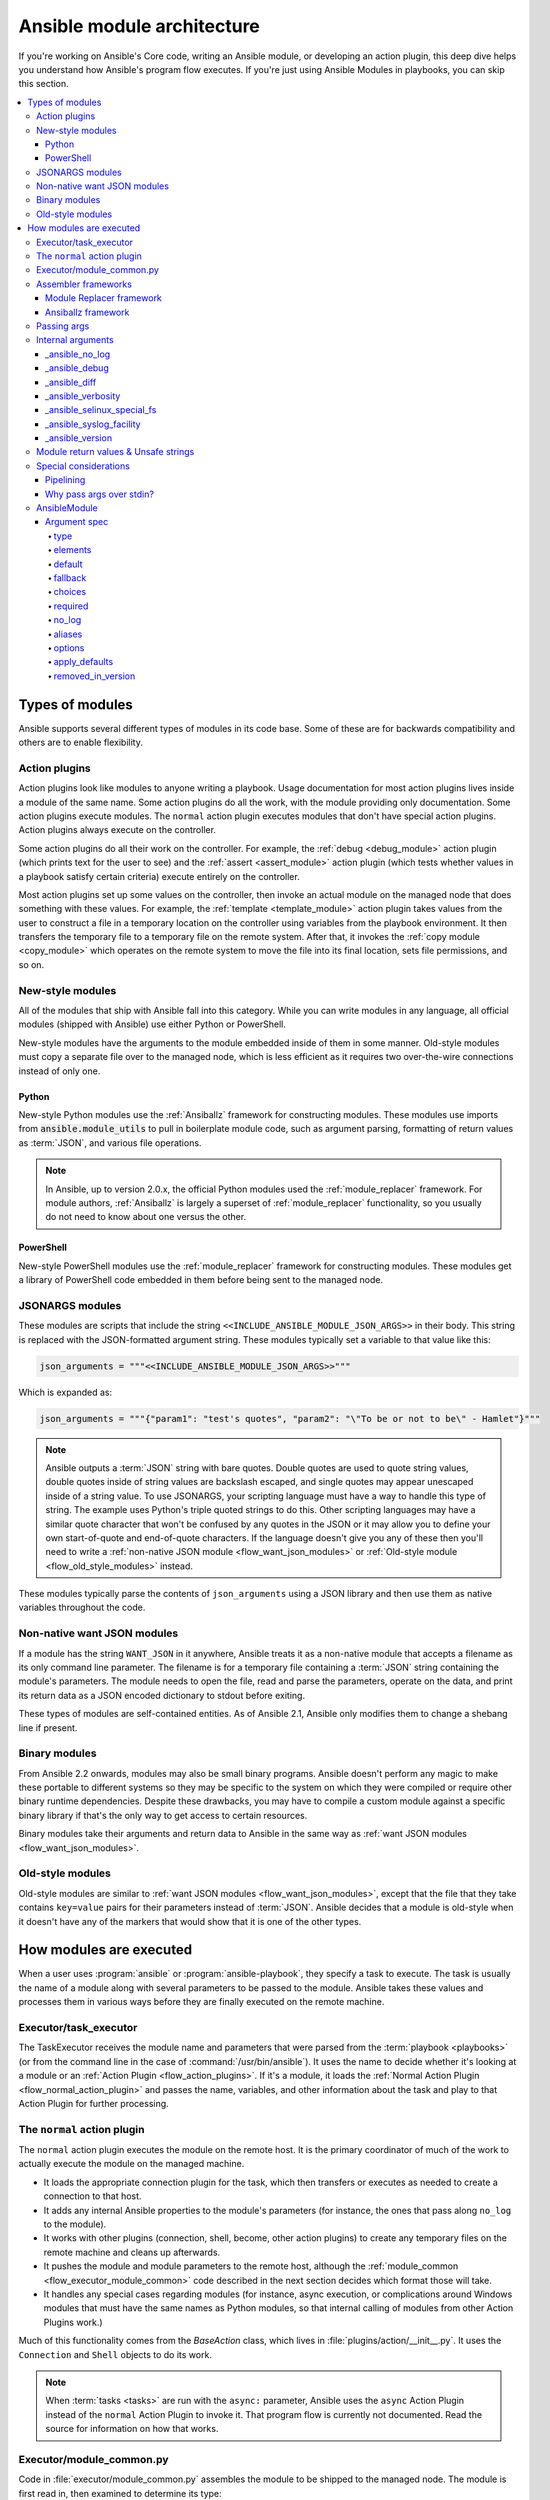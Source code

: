 .. _flow_modules:
.. _developing_program_flow_modules:

***************************
Ansible module architecture
***************************

If you're working on Ansible's Core code, writing an Ansible module, or developing an action plugin, this deep dive helps you understand how Ansible's program flow executes. If you're just using Ansible Modules in playbooks, you can skip this section.

.. contents::
   :local:

.. _flow_types_of_modules:

Types of modules
================

Ansible supports several different types of modules in its code base. Some of
these are for backwards compatibility and others are to enable flexibility.

.. _flow_action_plugins:

Action plugins
--------------

Action plugins look like modules to anyone writing a playbook. Usage documentation for most action plugins lives inside a module of the same name. Some action plugins do all the work, with the module providing only documentation. Some action plugins execute modules. The ``normal`` action plugin executes modules that don't have special action plugins. Action plugins always execute on the controller.

Some action plugins do all their work on the controller. For
example, the :ref:`debug <debug_module>` action plugin (which prints text for
the user to see) and the :ref:`assert <assert_module>` action plugin (which
tests whether values in a playbook satisfy certain criteria) execute entirely on the controller.

Most action plugins set up some values on the controller, then invoke an
actual module on the managed node that does something with these values. For example, the :ref:`template <template_module>` action plugin takes values from
the user to construct a file in a temporary location on the controller using
variables from the playbook environment. It then transfers the temporary file
to a temporary file on the remote system. After that, it invokes the
:ref:`copy module <copy_module>` which operates on the remote system to move the file
into its final location, sets file permissions, and so on.

.. _flow_new_style_modules:

New-style modules
-----------------

All of the modules that ship with Ansible fall into this category. While you can write modules in any language, all official modules (shipped with Ansible) use either Python or PowerShell.

New-style modules have the arguments to the module embedded inside of them in
some manner. Old-style modules must copy a separate file over to the
managed node, which is less efficient as it requires two over-the-wire
connections instead of only one.

.. _flow_python_modules:

Python
^^^^^^

New-style Python modules use the :ref:`Ansiballz` framework for constructing
modules. These modules use imports from :code:`ansible.module_utils` to pull in
boilerplate module code, such as argument parsing, formatting of return
values as :term:`JSON`, and various file operations.

.. note:: In Ansible, up to version 2.0.x, the official Python modules used the
    :ref:`module_replacer` framework.  For module authors, :ref:`Ansiballz` is
    largely a superset of :ref:`module_replacer` functionality, so you usually
    do not need to know about one versus the other.

.. _flow_powershell_modules:

PowerShell
^^^^^^^^^^

New-style PowerShell modules use the :ref:`module_replacer` framework for
constructing modules. These modules get a library of PowerShell code embedded
in them before being sent to the managed node.

.. _flow_jsonargs_modules:

JSONARGS modules
----------------

These modules are scripts that include the string
``<<INCLUDE_ANSIBLE_MODULE_JSON_ARGS>>`` in their body.
This string is replaced with the JSON-formatted argument string. These modules typically set a variable to that value like this:

.. code-block:: python

    json_arguments = """<<INCLUDE_ANSIBLE_MODULE_JSON_ARGS>>"""

Which is expanded as:

.. code-block:: python

    json_arguments = """{"param1": "test's quotes", "param2": "\"To be or not to be\" - Hamlet"}"""

.. note:: Ansible outputs a :term:`JSON` string with bare quotes. Double quotes are
       used to quote string values, double quotes inside of string values are
       backslash escaped, and single quotes may appear unescaped inside of
       a string value. To use JSONARGS, your scripting language must have a way
       to handle this type of string. The example uses Python's triple quoted
       strings to do this. Other scripting languages may have a similar quote
       character that won't be confused by any quotes in the JSON or it may
       allow you to define your own start-of-quote and end-of-quote characters.
       If the language doesn't give you any of these then you'll need to write
       a :ref:`non-native JSON module <flow_want_json_modules>` or
       :ref:`Old-style module <flow_old_style_modules>` instead.

These modules typically parse the contents of ``json_arguments`` using a JSON
library and then use them as native variables throughout the code.

.. _flow_want_json_modules:

Non-native want JSON modules
----------------------------

If a module has the string ``WANT_JSON`` in it anywhere, Ansible treats
it as a non-native module that accepts a filename as its only command line
parameter. The filename is for a temporary file containing a :term:`JSON`
string containing the module's parameters. The module needs to open the file,
read and parse the parameters, operate on the data, and print its return data
as a JSON encoded dictionary to stdout before exiting.

These types of modules are self-contained entities. As of Ansible 2.1, Ansible
only modifies them to change a shebang line if present.

.. seealso:: Examples of Non-native modules written in ruby are in the `Ansible
    for Rubyists <https://github.com/ansible/ansible-for-rubyists>`_ repository.

.. _flow_binary_modules:

Binary modules
--------------

From Ansible 2.2 onwards, modules may also be small binary programs. Ansible
doesn't perform any magic to make these portable to different systems so they
may be specific to the system on which they were compiled or require other
binary runtime dependencies. Despite these drawbacks, you may have
to compile a custom module against a specific binary
library if that's the only way to get access to certain resources.

Binary modules take their arguments and return data to Ansible in the same
way as :ref:`want JSON modules <flow_want_json_modules>`.

.. seealso:: One example of a `binary module
    <https://github.com/ansible/ansible/blob/devel/test/integration/targets/binary_modules/library/helloworld.go>`_
    written in go.

.. _flow_old_style_modules:

Old-style modules
-----------------

Old-style modules are similar to
:ref:`want JSON modules <flow_want_json_modules>`, except that the file that
they take contains ``key=value`` pairs for their parameters instead of
:term:`JSON`. Ansible decides that a module is old-style when it doesn't have
any of the markers that would show that it is one of the other types.

.. _flow_how_modules_are_executed:

How modules are executed
========================

When a user uses :program:`ansible` or :program:`ansible-playbook`, they
specify a task to execute. The task is usually the name of a module along
with several parameters to be passed to the module. Ansible takes these
values and processes them in various ways before they are finally executed on
the remote machine.

.. _flow_executor_task_executor:

Executor/task_executor
----------------------

The TaskExecutor receives the module name and parameters that were parsed from
the :term:`playbook <playbooks>` (or from the command line in the case of
:command:`/usr/bin/ansible`). It uses the name to decide whether it's looking
at a module or an :ref:`Action Plugin <flow_action_plugins>`. If it's
a module, it loads the :ref:`Normal Action Plugin <flow_normal_action_plugin>`
and passes the name, variables, and other information about the task and play
to that Action Plugin for further processing.

.. _flow_normal_action_plugin:

The ``normal`` action plugin
----------------------------

The ``normal`` action plugin executes the module on the remote host. It is
the primary coordinator of much of the work to actually execute the module on
the managed machine.

* It loads the appropriate connection plugin for the task, which then transfers
  or executes as needed to create a connection to that host.
* It adds any internal Ansible properties to the module's parameters (for
  instance, the ones that pass along ``no_log`` to the module).
* It works with other plugins (connection, shell, become, other action plugins)
  to create any temporary files on the remote machine and
  cleans up afterwards.
* It pushes the module and module parameters to the
  remote host, although the :ref:`module_common <flow_executor_module_common>`
  code described in the next section decides which format
  those will take.
* It handles any special cases regarding modules (for instance, async
  execution, or complications around Windows modules that must have the same names as Python modules, so that internal calling of modules from other Action Plugins work.)

Much of this functionality comes from the `BaseAction` class,
which lives in :file:`plugins/action/__init__.py`. It uses the
``Connection`` and ``Shell`` objects to do its work.

.. note::
    When :term:`tasks <tasks>` are run with the ``async:`` parameter, Ansible
    uses the ``async`` Action Plugin instead of the ``normal`` Action Plugin
    to invoke it. That program flow is currently not documented. Read the
    source for information on how that works.

.. _flow_executor_module_common:

Executor/module_common.py
-------------------------

Code in :file:`executor/module_common.py` assembles the module
to be shipped to the managed node. The module is first read in, then examined
to determine its type:

* :ref:`PowerShell <flow_powershell_modules>` and :ref:`JSON-args modules <flow_jsonargs_modules>` are passed through :ref:`Module Replacer <module_replacer>`.
* New-style :ref:`Python modules <flow_python_modules>` are assembled by :ref:`Ansiballz`.
* :ref:`Non-native-want-JSON <flow_want_json_modules>`, :ref:`Binary modules <flow_binary_modules>`, and :ref:`Old-Style modules <flow_old_style_modules>` aren't touched by either of these and pass through unchanged.

After the assembling step, one final
modification is made to all modules that have a shebang line. Ansible checks
whether the interpreter in the shebang line has a specific path configured via
an ``ansible_$X_interpreter`` inventory variable. If it does, Ansible
substitutes that path for the interpreter path given in the module. After
this, Ansible returns the complete module data and the module type to the
:ref:`Normal Action <flow_normal_action_plugin>` which continues execution of
the module.

Assembler frameworks
--------------------

Ansible supports two assembler frameworks: Ansiballz and the older Module Replacer.

.. _module_replacer:

Module Replacer framework
^^^^^^^^^^^^^^^^^^^^^^^^^

The Module Replacer framework is the original framework implementing new-style
modules, and is still used for PowerShell modules. It is essentially a preprocessor (like the C Preprocessor for those
familiar with that programming language). It does straight substitutions of
specific substring patterns in the module file. There are two types of
substitutions:

* Replacements that only happen in the module file. These are public
  replacement strings that modules can utilize to get helpful boilerplate or
  access to arguments.

  - :code:`from ansible.module_utils.MOD_LIB_NAME import *` is replaced with the
    contents of the :file:`ansible/module_utils/MOD_LIB_NAME.py`  These should
    only be used with :ref:`new-style Python modules <flow_python_modules>`.
  - :code:`#<<INCLUDE_ANSIBLE_MODULE_COMMON>>` is equivalent to
    :code:`from ansible.module_utils.basic import *` and should also only apply
    to new-style Python modules.
  - :code:`# POWERSHELL_COMMON` substitutes the contents of
    :file:`ansible/module_utils/powershell.ps1`. It should only be used with
    :ref:`new-style Powershell modules <flow_powershell_modules>`.

* Replacements that are used by ``ansible.module_utils`` code. These are internal replacement patterns. They may be used internally, in the above public replacements, but shouldn't be used directly by modules.

  - :code:`"<<ANSIBLE_VERSION>>"` is substituted with the Ansible version.  In
    :ref:`new-style Python modules <flow_python_modules>` under the
    :ref:`Ansiballz` framework the proper way is to instead instantiate an
    `AnsibleModule` and then access the version from
    :attr:``AnsibleModule.ansible_version``.
  - :code:`"<<INCLUDE_ANSIBLE_MODULE_COMPLEX_ARGS>>"` is substituted with
    a string which is the Python ``repr`` of the :term:`JSON` encoded module
    parameters. Using ``repr`` on the JSON string makes it safe to embed in
    a Python file. In new-style Python modules under the Ansiballz framework
    this is better accessed by instantiating an `AnsibleModule` and
    then using :attr:`AnsibleModule.params`.
  - :code:`<<SELINUX_SPECIAL_FILESYSTEMS>>` substitutes a string which is
    a comma separated list of file systems which have a file system dependent
    security context in SELinux. In new-style Python modules, if you really
    need this you should instantiate an `AnsibleModule` and then use
    :attr:`AnsibleModule._selinux_special_fs`. The variable has also changed
    from a comma separated string of file system names to an actual python
    list of filesystem names.
  - :code:`<<INCLUDE_ANSIBLE_MODULE_JSON_ARGS>>` substitutes the module
    parameters as a JSON string. Care must be taken to properly quote the
    string as JSON data may contain quotes. This pattern is not substituted
    in new-style Python modules as they can get the module parameters another
    way.
  - The string :code:`syslog.LOG_USER` is replaced wherever it occurs with the
    ``syslog_facility`` which was named in :file:`ansible.cfg` or any
    ``ansible_syslog_facility`` inventory variable that applies to this host.  In
    new-style Python modules this has changed slightly. If you really need to
    access it, you should instantiate an `AnsibleModule` and then use
    :attr:`AnsibleModule._syslog_facility` to access it. It is no longer the
    actual syslog facility and is now the name of the syslog facility. See
    the :ref:`documentation on internal arguments <flow_internal_arguments>`
    for details.

.. _Ansiballz:

Ansiballz framework
^^^^^^^^^^^^^^^^^^^

The Ansiballz framework was adopted in Ansible 2.1 and is used for all new-style Python modules. Unlike the Module Replacer, Ansiballz uses real Python imports of things in
:file:`ansible/module_utils` instead of merely preprocessing the module. It
does this by constructing a zipfile -- which includes the module file, files
in :file:`ansible/module_utils` that are imported by the module, and some
boilerplate to pass in the module's parameters. The zipfile is then Base64
encoded and wrapped in a small Python script which decodes the Base64 encoding
and places the zipfile into a temp directory on the managed node. It then
extracts just the Ansible module script from the zip file and places that in
the temporary directory as well. Then it sets the PYTHONPATH to find Python
modules inside of the zip file and imports the Ansible module as the special name, ``__main__``.
Importing it as ``__main__`` causes Python to think that it is executing a script rather than simply
importing a module. This lets Ansible run both the wrapper script and the module code in a single copy of Python on the remote machine.

.. note::
    * Ansible wraps the zipfile in the Python script for two reasons:

        * for compatibility with Python 2.6 which has a less
          functional version of Python's ``-m`` command line switch.

        * so that pipelining will function properly. Pipelining needs to pipe the
          Python module into the Python interpreter on the remote node. Python
          understands scripts on stdin but does not understand zip files.

    * Prior to Ansible 2.7, the module was executed via a second Python interpreter instead of being
      executed inside of the same process. This change was made once Python-2.4 support was dropped
      to speed up module execution.

In Ansiballz, any imports of Python modules from the
:py:mod:`ansible.module_utils` package trigger inclusion of that Python file
into the zipfile. Instances of :code:`#<<INCLUDE_ANSIBLE_MODULE_COMMON>>` in
the module are turned into :code:`from ansible.module_utils.basic import *`
and :file:`ansible/module-utils/basic.py` is then included in the zipfile.
Files that are included from :file:`module_utils` are themselves scanned for
imports of other Python modules from :file:`module_utils` to be included in
the zipfile as well.

.. warning::
    At present, the Ansiballz Framework cannot determine whether an import
    should be included if it is a relative import. Always use an absolute
    import that has :py:mod:`ansible.module_utils` in it to allow Ansiballz to
    determine that the file should be included.


.. _flow_passing_module_args:

Passing args
------------

Arguments are passed differently by the two frameworks:

* In :ref:`module_replacer`, module arguments are turned into a JSON-ified string and substituted into the combined module file.
* In :ref:`Ansiballz`, the JSON-ified string is part of the script which wraps the zipfile. Just before the wrapper script imports the Ansible module as ``__main__``, it monkey-patches the private, ``_ANSIBLE_ARGS`` variable in ``basic.py`` with the variable values. When a :class:`ansible.module_utils.basic.AnsibleModule` is instantiated, it parses this string and places the args into :attr:`AnsibleModule.params` where it can be accessed by the module's other code.

.. warning::
    If you are writing modules, remember that the way we pass arguments is an internal implementation detail: it has changed in the past and will change again as soon as changes to the common module_utils
    code allow Ansible modules to forgo using :class:`ansible.module_utils.basic.AnsibleModule`. Do not rely on the internal global ``_ANSIBLE_ARGS`` variable.

    Very dynamic custom modules which need to parse arguments before they
    instantiate an ``AnsibleModule`` may use ``_load_params`` to retrieve those parameters.
    Although ``_load_params`` may change in breaking ways if necessary to support
    changes in the code, it is likely to be more stable than either the way we pass parameters or the internal global variable.

.. note::
    Prior to Ansible 2.7, the Ansible module was invoked in a second Python interpreter and the
    arguments were then passed to the script over the script's stdin.


.. _flow_internal_arguments:

Internal arguments
------------------

Both :ref:`module_replacer` and :ref:`Ansiballz` send additional arguments to
the module beyond those which the user specified in the playbook. These
additional arguments are internal parameters that help implement global
Ansible features. Modules often do not need to know about these explicitly as
the features are implemented in :py:mod:`ansible.module_utils.basic` but certain
features need support from the module so it's good to know about them.

The internal arguments listed here are global. If you need to add a local internal argument to a custom module, create an action plugin for that specific module - see ``_original_basename`` in the `copy action plugin <https://github.com/ansible/ansible/blob/devel/lib/ansible/plugins/action/copy.py#L329>`_ for an example.

_ansible_no_log
^^^^^^^^^^^^^^^

Boolean. Set to True whenever a parameter in a task or play specifies ``no_log``. Any module that calls :py:meth:`AnsibleModule.log` handles this automatically. If a module implements its own logging then
it needs to check this value. To access in a module, instantiate an
``AnsibleModule`` and then check the value of :attr:`AnsibleModule.no_log`.

.. note::
    ``no_log`` specified in a module's argument_spec is handled by a different mechanism.

_ansible_debug
^^^^^^^^^^^^^^^

Boolean. Turns more verbose logging on or off and turns on logging of
external commands that the module executes. If a module uses
:py:meth:`AnsibleModule.debug` rather than :py:meth:`AnsibleModule.log` then
the messages are only logged if ``_ansible_debug`` is set to ``True``.
To set, add ``debug: True`` to :file:`ansible.cfg` or set the environment
variable :envvar:`ANSIBLE_DEBUG`. To access in a module, instantiate an
``AnsibleModule`` and access :attr:`AnsibleModule._debug`.

_ansible_diff
^^^^^^^^^^^^^^^

Boolean. If a module supports it, tells the module to show a unified diff of
changes to be made to templated files. To set, pass the ``--diff`` command line
option. To access in a module, instantiate an `AnsibleModule` and access
:attr:`AnsibleModule._diff`.

_ansible_verbosity
^^^^^^^^^^^^^^^^^^

Unused. This value could be used for finer grained control over logging.

_ansible_selinux_special_fs
^^^^^^^^^^^^^^^^^^^^^^^^^^^

List. Names of filesystems which should have a special SELinux
context. They are used by the `AnsibleModule` methods which operate on
files (changing attributes, moving, and copying). To set, add a comma separated string of filesystem names in :file:`ansible.cfg`::

  # ansible.cfg
  [selinux]
  special_context_filesystems=nfs,vboxsf,fuse,ramfs

Most modules can use the built-in ``AnsibleModule`` methods to manipulate
files. To access in a module that needs to know about these special context filesystems, instantiate an ``AnsibleModule`` and examine the list in
:attr:`AnsibleModule._selinux_special_fs`.

This replaces :attr:`ansible.module_utils.basic.SELINUX_SPECIAL_FS` from
:ref:`module_replacer`. In module replacer it was a comma separated string of
filesystem names. Under Ansiballz it's an actual list.

.. versionadded:: 2.1

_ansible_syslog_facility
^^^^^^^^^^^^^^^^^^^^^^^^

This parameter controls which syslog facility Ansible module logs to. To set, change the ``syslog_facility`` value in :file:`ansible.cfg`. Most
modules should just use :meth:`AnsibleModule.log` which will then make use of
this. If a module has to use this on its own, it should instantiate an
`AnsibleModule` and then retrieve the name of the syslog facility from
:attr:`AnsibleModule._syslog_facility`. The Ansiballz code is less hacky than the old :ref:`module_replacer` code:

.. code-block:: python

        # Old module_replacer way
        import syslog
        syslog.openlog(NAME, 0, syslog.LOG_USER)

        # New Ansiballz way
        import syslog
        facility_name = module._syslog_facility
        facility = getattr(syslog, facility_name, syslog.LOG_USER)
        syslog.openlog(NAME, 0, facility)

.. versionadded:: 2.1

_ansible_version
^^^^^^^^^^^^^^^^

This parameter passes the version of Ansible that runs the module. To access
it, a module should instantiate an `AnsibleModule` and then retrieve it
from :attr:`AnsibleModule.ansible_version`. This replaces
:attr:`ansible.module_utils.basic.ANSIBLE_VERSION` from
:ref:`module_replacer`.

.. versionadded:: 2.1


.. _flow_module_return_values:

Module return values & Unsafe strings
-------------------------------------

At the end of a module's execution, it formats the data that it wants to return as a JSON string and prints the string to its stdout. The normal action plugin receives the JSON string, parses it into a Python dictionary, and returns it to the executor.

If Ansible templated every string return value, it would be vulnerable to an attack from users with access to managed nodes. If an unscrupulous user disguised malicious code as Ansible return value strings, and if those strings were then templated on the controller, Ansible could execute arbitrary code. To prevent this scenario, Ansible marks all strings inside returned data as ``Unsafe``, emitting any Jinja2 templates in the strings verbatim, not expanded by Jinja2.

Strings returned by invoking a module through ``ActionPlugin._execute_module()`` are automatically marked as ``Unsafe`` by the normal action plugin. If another action plugin retrieves information from a module through some other means, it must mark its return data as ``Unsafe`` on its own.

In case a poorly-coded action plugin fails to mark its results as "Unsafe," Ansible audits the results again when they are returned to the executor,
marking all strings as ``Unsafe``. The normal action plugin protects itself and any other code that it calls with the result data as a parameter. The check inside the executor protects the output of all other action plugins, ensuring that subsequent tasks run by Ansible will not template anything from those results either.

.. _flow_special_considerations:

Special considerations
----------------------

.. _flow_pipelining:

Pipelining
^^^^^^^^^^

Ansible can transfer a module to a remote machine in one of two ways:

* it can write out the module to a temporary file on the remote host and then
  use a second connection to the remote host to execute it with the
  interpreter that the module needs
* or it can use what's known as pipelining to execute the module by piping it
  into the remote interpreter's stdin.

Pipelining only works with modules written in Python at this time because
Ansible only knows that Python supports this mode of operation. Supporting
pipelining means that whatever format the module payload takes before being
sent over the wire must be executable by Python via stdin.

.. _flow_args_over_stdin:

Why pass args over stdin?
^^^^^^^^^^^^^^^^^^^^^^^^^

Passing arguments via stdin was chosen for the following reasons:

* When combined with :ref:`ANSIBLE_PIPELINING`, this keeps the module's arguments from
  temporarily being saved onto disk on the remote machine. This makes it
  harder (but not impossible) for a malicious user on the remote machine to
  steal any sensitive information that may be present in the arguments.
* Command line arguments would be insecure as most systems allow unprivileged
  users to read the full commandline of a process.
* Environment variables are usually more secure than the commandline but some
  systems limit the total size of the environment. This could lead to
  truncation of the parameters if we hit that limit.


.. _flow_ansiblemodule:

AnsibleModule
-------------

.. _argument_spec:

Argument spec
^^^^^^^^^^^^^

The ``argument_spec`` provided to ``AnsibleModule`` defines the supported arguments for a module, as well as their type, defaults and more.

Example ``argument_spec``:

.. code-block:: python

    module = AnsibleModule(argument_spec=dict(
        top_level=dict(
            type='dict',
            options=dict(
                second_level=dict(
                    default=True,
                    type='bool',
                )
            )
        )
    ))

This section will discuss the behavioral attributes for arguments:

type
""""

``type`` allows you to define the type of the value accepted for the argument. The default value for ``type`` is ``str``. Possible values are:

* str
* list
* dict
* bool
* int
* float
* path
* raw
* jsonarg
* json
* bytes
* bits

The ``raw`` type, performs no type validation or type casing, and maintains the type of the passed value.

elements
""""""""

``elements`` works in combination with ``type`` when ``type='list'``. ``elements`` can then be defined as ``elements='int'`` or any other type, indicating that each element of the specified list should be of that type.

default
"""""""

The ``default`` option allows sets a default value for the argument for the scenario when the argument is not provided to the module. When not specified, the default value is ``None``.

fallback
""""""""

``fallback`` accepts a ``tuple`` where the first argument is a callable (function) that will be used to perform the lookup, based on the second argument. The second argument is a list of values to be accepted by the callable.

The most common callable used is ``env_fallback`` which will allow an argument to optionally use an environment variable when the argument is not supplied.

Example::

    username=dict(fallback=(env_fallback, ['ANSIBLE_NET_USERNAME']))

choices
"""""""

``choices`` accepts a list of choices that the argument will accept. The types of ``choices`` should match the ``type``.

required
""""""""

``required`` accepts a boolean, either ``True`` or ``False`` that indicates that the argument is required. This should not be used in combination with ``default``.

no_log
""""""

``no_log`` indicates that the value of the argument should not be logged or displayed.

aliases
"""""""

``aliases`` accepts a list of alternative argument names for the argument, such as the case where the argument is ``name`` but the module accepts ``aliases=['pkg']`` to allow ``pkg`` to be interchangably with ``name``

options
"""""""

``options`` implements the ability to create a sub-argument_spec, where the sub options of the top level argument are also validated using the attributes discussed in this section. The example at the top of this section demonstrates use of ``options``. ``type`` or ``elements`` should be ``dict`` is this case.

apply_defaults
""""""""""""""

``apply_defaults`` works alongside ``options`` and allows the ``default`` of the sub-options to be applied even when the top-level argument is not supplied.

In the example of the ``argument_spec`` at the top of this section, it would allow ``module.params['top_level']['second_level']`` to be defined, even if the user does not provide ``top_level`` when calling the module.

removed_in_version
""""""""""""""""""

``removed_in_version`` indicates which version of Ansible a deprecated argument will be removed in.
